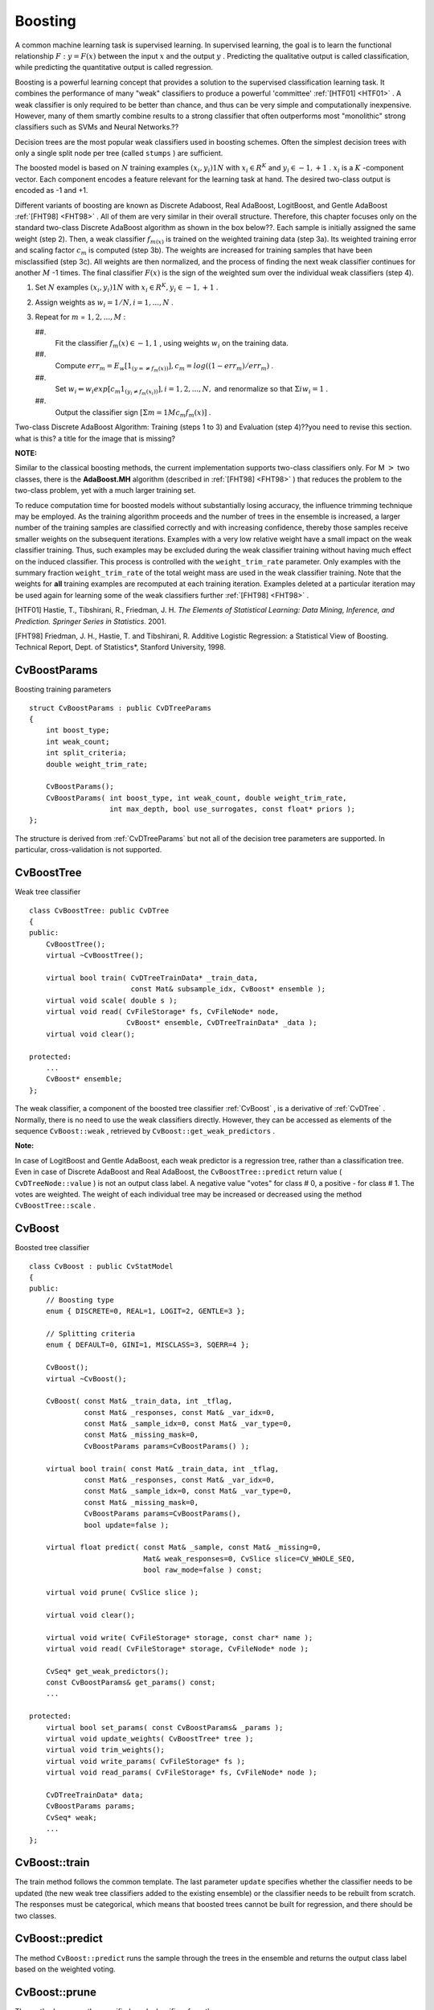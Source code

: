 .. _Boosting:

Boosting
========

A common machine learning task is supervised learning. In supervised learning, the goal is to learn the functional relationship
:math:`F: y = F(x)` between the input
:math:`x` and the output
:math:`y` . Predicting the qualitative output is called classification, while predicting the quantitative output is called regression.

Boosting is a powerful learning concept that provides a solution to the supervised classification learning task. It combines the performance of many "weak" classifiers to produce a powerful 'committee'
:ref:`[HTF01] <HTF01>` . A weak classifier is only required to be better than chance, and thus can be very simple and computationally inexpensive. However, many of them smartly combine results to a strong classifier that often outperforms most "monolithic" strong classifiers such as SVMs and Neural Networks.??

Decision trees are the most popular weak classifiers used in boosting schemes. Often the simplest decision trees with only a single split node per tree (called ``stumps`` ) are sufficient.

The boosted model is based on
:math:`N` training examples
:math:`{(x_i,y_i)}1N` with
:math:`x_i \in{R^K}` and
:math:`y_i \in{-1, +1}` .
:math:`x_i` is a
:math:`K` -component vector. Each component encodes a feature relevant for the learning task at hand. The desired two-class output is encoded as -1 and +1.

Different variants of boosting are known as Discrete Adaboost, Real AdaBoost, LogitBoost, and Gentle AdaBoost
:ref:`[FHT98] <FHT98>` . All of them are very similar in their overall structure. Therefore, this chapter focuses only on the standard two-class Discrete AdaBoost algorithm as shown in the box below??. Each sample is initially assigned the same weight (step 2). Then, a weak classifier
:math:`f_{m(x)}` is trained on the weighted training data (step 3a). Its weighted training error and scaling factor
:math:`c_m` is computed (step 3b). The weights are increased for training samples that have been misclassified (step 3c). All weights are then normalized, and the process of finding the next weak classifier continues for another
:math:`M` -1 times. The final classifier
:math:`F(x)` is the sign of the weighted sum over the individual weak classifiers (step 4).

#.
    Set
    :math:`N`     examples
    :math:`{(x_i,y_i)}1N`     with
    :math:`x_i \in{R^K}, y_i \in{-1, +1}`     .

#.
    Assign weights as
    :math:`w_i = 1/N, i = 1,...,N`     .

#.
    Repeat for
    :math:`m`     =
    :math:`1,2,...,M`     :

    ##.
        Fit the classifier
        :math:`f_m(x) \in{-1,1}`         , using weights
        :math:`w_i`         on the training data.

    ##.
        Compute
        :math:`err_m = E_w [1_{(y =\neq f_m(x))}], c_m = log((1 - err_m)/err_m)`         .

    ##.
        Set
        :math:`w_i \Leftarrow w_i exp[c_m 1_{(y_i \neq f_m(x_i))}], i = 1,2,...,N,`         and renormalize so that
        :math:`\Sigma i w_i = 1`         .

    ##.
        Output the classifier sign
        :math:`[\Sigma m = 1M c_m f_m(x)]`         .

Two-class Discrete AdaBoost Algorithm: Training (steps 1 to 3) and Evaluation (step 4)??you need to revise this section. what is this? a title for the image that is missing?

**NOTE:**

Similar to the classical boosting methods, the current implementation supports two-class classifiers only. For M
:math:`>` two classes, there is the
**AdaBoost.MH**
algorithm (described in
:ref:`[FHT98] <FHT98>` ) that reduces the problem to the two-class problem, yet with a much larger training set.

To reduce computation time for boosted models without substantially losing accuracy, the influence trimming technique may be employed. As the training algorithm proceeds and the number of trees in the ensemble is increased, a larger number of the training samples are classified correctly and with increasing confidence, thereby those samples receive smaller weights on the subsequent iterations. Examples with a very low relative weight have a small impact on the weak classifier training. Thus, such examples may be excluded during the weak classifier training without having much effect on the induced classifier. This process is controlled with the ``weight_trim_rate`` parameter. Only examples with the summary fraction ``weight_trim_rate`` of the total weight mass are used in the weak classifier training. Note that the weights for
**all**
training examples are recomputed at each training iteration. Examples deleted at a particular iteration may be used again for learning some of the weak classifiers further
:ref:`[FHT98] <FHT98>` .

.. _HTF01:??what is this meant to be? it doesn't work

[HTF01] Hastie, T., Tibshirani, R., Friedman, J. H. *The Elements of Statistical Learning: Data Mining, Inference, and Prediction. Springer Series in Statistics*. 2001.

.. _FHT98:??the same comment

[FHT98] Friedman, J. H., Hastie, T. and Tibshirani, R. Additive Logistic Regression: a Statistical View of Boosting. Technical Report, Dept. of Statistics*, Stanford University, 1998.

.. index:: CvBoostParams

.. _CvBoostParams:

CvBoostParams
-------------
.. c:type:: CvBoostParams

Boosting training parameters ::

    struct CvBoostParams : public CvDTreeParams
    {
        int boost_type;
        int weak_count;
        int split_criteria;
        double weight_trim_rate;

        CvBoostParams();
        CvBoostParams( int boost_type, int weak_count, double weight_trim_rate,
                       int max_depth, bool use_surrogates, const float* priors );
    };


The structure is derived from
:ref:`CvDTreeParams`  but not all of the decision tree parameters are supported. In particular, cross-validation is not supported.

.. index:: CvBoostTree

.. _CvBoostTree:

CvBoostTree
-----------
.. c:type:: CvBoostTree

Weak tree classifier ::

    class CvBoostTree: public CvDTree
    {
    public:
        CvBoostTree();
        virtual ~CvBoostTree();

        virtual bool train( CvDTreeTrainData* _train_data,
                            const Mat& subsample_idx, CvBoost* ensemble );
        virtual void scale( double s );
        virtual void read( CvFileStorage* fs, CvFileNode* node,
                           CvBoost* ensemble, CvDTreeTrainData* _data );
        virtual void clear();

    protected:
        ...
        CvBoost* ensemble;
    };


The weak classifier, a component of the boosted tree classifier
:ref:`CvBoost` , is a derivative of
:ref:`CvDTree` . Normally, there is no need to use the weak classifiers directly. However, they can be accessed as elements of the sequence ``CvBoost::weak`` , retrieved by ``CvBoost::get_weak_predictors`` .

**Note:**

In case of LogitBoost and Gentle AdaBoost, each weak predictor is a regression tree, rather than a classification tree. Even in case of Discrete AdaBoost and Real AdaBoost, the ``CvBoostTree::predict`` return value ( ``CvDTreeNode::value`` ) is not an output class label. A negative value "votes" for class
#
0, a positive - for class
#
1. The votes are weighted. The weight of each individual tree may be increased or decreased using the method ``CvBoostTree::scale`` .

.. index:: CvBoost

.. _CvBoost:

CvBoost
-------
.. c:type:: CvBoost

Boosted tree classifier ::

    class CvBoost : public CvStatModel
    {
    public:
        // Boosting type
        enum { DISCRETE=0, REAL=1, LOGIT=2, GENTLE=3 };

        // Splitting criteria
        enum { DEFAULT=0, GINI=1, MISCLASS=3, SQERR=4 };

        CvBoost();
        virtual ~CvBoost();

        CvBoost( const Mat& _train_data, int _tflag,
                 const Mat& _responses, const Mat& _var_idx=0,
                 const Mat& _sample_idx=0, const Mat& _var_type=0,
                 const Mat& _missing_mask=0,
                 CvBoostParams params=CvBoostParams() );

        virtual bool train( const Mat& _train_data, int _tflag,
                 const Mat& _responses, const Mat& _var_idx=0,
                 const Mat& _sample_idx=0, const Mat& _var_type=0,
                 const Mat& _missing_mask=0,
                 CvBoostParams params=CvBoostParams(),
                 bool update=false );

        virtual float predict( const Mat& _sample, const Mat& _missing=0,
                               Mat& weak_responses=0, CvSlice slice=CV_WHOLE_SEQ,
                               bool raw_mode=false ) const;

        virtual void prune( CvSlice slice );

        virtual void clear();

        virtual void write( CvFileStorage* storage, const char* name );
        virtual void read( CvFileStorage* storage, CvFileNode* node );

        CvSeq* get_weak_predictors();
        const CvBoostParams& get_params() const;
        ...

    protected:
        virtual bool set_params( const CvBoostParams& _params );
        virtual void update_weights( CvBoostTree* tree );
        virtual void trim_weights();
        virtual void write_params( CvFileStorage* fs );
        virtual void read_params( CvFileStorage* fs, CvFileNode* node );

        CvDTreeTrainData* data;
        CvBoostParams params;
        CvSeq* weak;
        ...
    };


.. index:: CvBoost::train

.. _CvBoost::train:

CvBoost::train
--------------
.. cpp:function:: bool CvBoost::train(  const Mat& _train_data, int _tflag, const Mat& _responses,  const Mat& _var_idx=Mat(), const Mat& _sample_idx=Mat(), const Mat& _var_type=Mat(), const Mat& _missing_mask=Mat(), CvBoostParams params=CvBoostParams(), bool update=false )

    Trains a boosted tree classifier.

The train method follows the common template. The last parameter ``update`` specifies whether the classifier needs to be updated (the new weak tree classifiers added to the existing ensemble) or the classifier needs to be rebuilt from scratch. The responses must be categorical, which means that boosted trees cannot be built for regression, and there should be two classes.

.. index:: CvBoost::predict

.. _CvBoost::predict:

CvBoost::predict
----------------
.. cpp:function:: float CvBoost::predict(  const Mat& sample, const Mat& missing=Mat(),                          const Range& slice=Range::all(), bool rawMode=false, bool returnSum=false ) const

    Predicts a response for an input sample.

The method ``CvBoost::predict`` runs the sample through the trees in the ensemble and returns the output class label based on the weighted voting.

.. index:: CvBoost::prune

.. _CvBoost::prune:

CvBoost::prune
--------------
.. cpp:function:: void CvBoost::prune( CvSlice slice )

    Removes the specified weak classifiers.

The method removes the specified weak classifiers from the sequence. 

**Note:**

Do not confuse this method with the pruning of individual decision trees, which is currently not supported.

.. index:: CvBoost::get_weak_predictors

.. _CvBoost::get_weak_predictors:

CvBoost::get_weak_predictors
----------------------------
.. cpp:function:: CvSeq* CvBoost::get_weak_predictors()

    Returns the sequence of weak tree classifiers.

The method returns the sequence of weak classifiers. Each element of the sequence is a pointer to the ``CvBoostTree`` class or, probably, to some of its derivatives.


